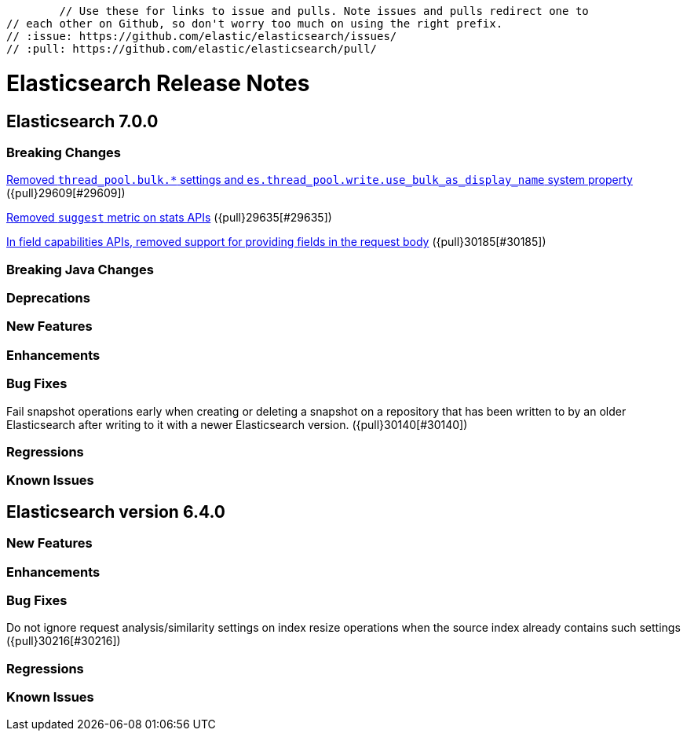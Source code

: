 
	// Use these for links to issue and pulls. Note issues and pulls redirect one to
// each other on Github, so don't worry too much on using the right prefix.
// :issue: https://github.com/elastic/elasticsearch/issues/
// :pull: https://github.com/elastic/elasticsearch/pull/

= Elasticsearch Release Notes

== Elasticsearch 7.0.0

=== Breaking Changes

<<write-thread-pool-fallback, Removed `thread_pool.bulk.*` settings and
`es.thread_pool.write.use_bulk_as_display_name` system property>> ({pull}29609[#29609])

<<remove-suggest-metric, Removed `suggest` metric on stats APIs>> ({pull}29635[#29635])

<<remove-field-caps-body, In field capabilities APIs, removed support for providing fields in the request body>> ({pull}30185[#30185])

=== Breaking Java Changes

=== Deprecations

=== New Features

=== Enhancements

=== Bug Fixes

Fail snapshot operations early when creating or deleting a snapshot on a repository that has been
written to by an older Elasticsearch after writing to it with a newer Elasticsearch version. ({pull}30140[#30140])

=== Regressions

=== Known Issues

== Elasticsearch version 6.4.0

=== New Features

=== Enhancements

=== Bug Fixes

Do not ignore request analysis/similarity settings on index resize operations when the source index already contains such settings ({pull}30216[#30216])

=== Regressions

=== Known Issues



